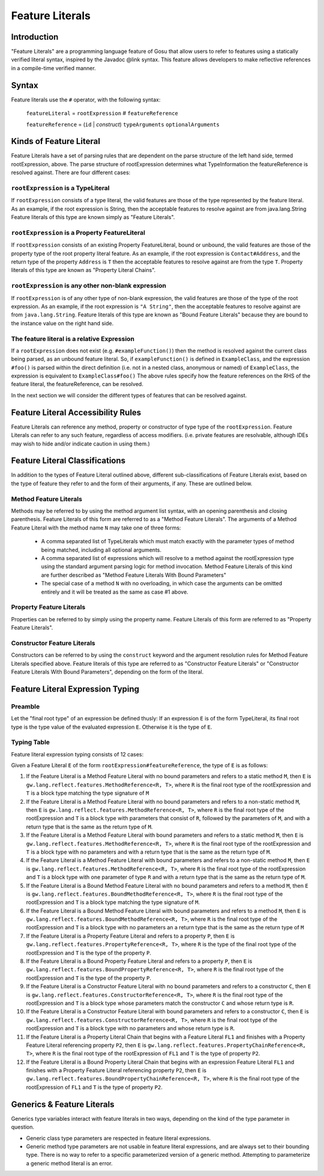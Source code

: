 .. _expressions:

***********
Feature Literals
***********

.. index:: featureLiterals


Introduction
=========================

"Feature Literals" are a programming language feature of Gosu that allow users to refer to
features using a statically verified literal syntax, inspired by the Javadoc @link syntax.
This feature allows developers to make reflective references in a compile-time verified
manner.

Syntax
====================

Feature literals use the ``#`` operator, with the following syntax:

  ``featureLiteral`` = ``rootExpression`` *#* ``featureReference``

  ``featureReference`` = (``id`` | *construct*) ``typeArguments`` ``optionalArguments``

Kinds of Feature Literal
========================

Feature Literals have a set of parsing rules that are dependent on the parse structure of the left hand side,
termed rootExpression, above.  The parse structure of rootExpression determines what TypeInformation the
featureReference is resolved against.  There are four different cases:

``rootExpression`` is a TypeLiteral
-------------------------------

If ``rootExpression`` consists of a type literal, the valid features are those of the type represented by the feature literal.
As an example, if the root expression is String, then the acceptable features to resolve against are from java.lang.String
Feature literals of this type are known simply as "Feature Literals".

``rootExpression`` is a Property FeatureLiteral
-------------------------------

If ``rootExpression`` consists of an existing Property FeatureLiteral, bound or unbound, the valid features are those of the
property type of the root property literal feature. As an example, if the root expression is ``Contact#Address``, and the
return type of the property ``Address`` is ``T`` then the acceptable features to resolve against are from the type ``T``.
Property literals of this type are known as "Property Literal Chains".

``rootExpression`` is any other non-blank expression
-------------------------------

If ``rootExpression`` is of any other type of non-blank expression, the valid features are those of the type of the root
expression.  As an example, if the root expression is ``"A String"``, then the acceptable features to resolve
against are from ``java.lang.String``.  Feature literals of this type are known as "Bound Feature Literals" because they
are bound to the instance value on the right hand side.

The feature literal is a relative Expression
-------------------------------

If a ``rootExpression`` does not exist (e.g. ``#exampleFunction()``) then the method is resolved against the current class
being parsed, as an unbound feature literal.  So, if ``exampleFunction()`` is defined in ``ExampleClass``, and the expression
``#foo()`` is parsed within the direct definition (i.e. not in a nested class, anonymous or named) of ``ExampleClass``,
the expression is equivalent to ``ExampleClass#foo()`` The above rules specify how the feature references on the RHS of
the feature literal, the featureReference, can be resolved.

In the next section we will consider the different types of features that can be resolved against.

Feature Literal Accessibility Rules
========================

Feature Literals can reference any method, property or constructor of type type of the ``rootExpression``.
Feature Literals can refer to any such feature, regardless of access modifiers.  (i.e. private features are resolvable,
although IDEs may wish to hide and/or indicate caution in using them.)

Feature Literal Classifications
========================

In addition to the types of Feature Literal outlined above, different sub-classifications of Feature Literals
exist, based on the type of feature they refer to and the form of their arguments, if any.  These are outlined below.

Method Feature Literals
-----------------------

Methods may be referred to by using the method argument list syntax, with an opening parenthesis and closing parenthesis.
Feature Literals of this form are referred to as a "Method Feature Literals".  The arguments of a Method Feature Literal
with the method name ``N`` may take one of three forms:

  - A comma separated list of TypeLiterals which must match exactly with the parameter types of method being matched,
    including all optional arguments.

  - A comma separated list of expressions which will resolve to a method against the rootExpression type using the
    standard argument parsing logic for method invocation.  Method Feature Literals of this kind are further described
    as "Method Feature Literals With Bound Parameters"

  - The special case of a method ``N`` with no overloading, in which case the arguments can be omitted entirely and it
    will be treated as the same as case #1 above.

Property Feature Literals
-----------------------

Properties can be referred to by simply using the property name.  Feature Literals of this form are referred to as
"Property Feature Literals".

Constructor Feature Literals
-----------------------

Constructors can be referred to by using the ``construct`` keyword and the argument resolution rules for Method Feature
Literals specified above.  Feature literals of this type are referred to as "Constructor Feature Literals" or
"Constructor Feature Literals With Bound Parameters", depending on the form of the literal.

Feature Literal Expression Typing
=================================

Preamble
--------

Let the "final root type" of an expression be defined thusly: If an expression ``E`` is of the form TypeLiteral,
its final root type is the type value of the evaluated expression ``E``.  Otherwise it is the type of ``E``.

Typing Table
--------

Feature literal expression typing consists of 12 cases:

Given a Feature Literal ``E`` of the form ``rootExpression#featureReference``, the type of ``E`` is as follows:

#) If the Feature Literal is a Method Feature Literal with no bound parameters and refers to a static method
   ``M``, then ``E`` is ``gw.lang.reflect.features.MethodReference<R, T>``, where ``R`` is the final root type of
   the rootExpression and ``T`` is a block type matching the type signature of ``M``

#) If the Feature Literal is a Method Feature Literal with no bound parameters and refers to a non-static method ``M``,
   then ``E`` is ``gw.lang.reflect.features.MethodReference<R, T>``, where ``R`` is the final root type of the
   rootExpression and ``T`` is a block type with parameters that consist of ``R``, followed by the parameters of ``M``,
   and with a return type that is the same  as the return type of ``M``.

#) If the Feature Literal is a Method Feature Literal with bound parameters and refers to a static method ``M``,
   then ``E`` is ``gw.lang.reflect.features.MethodReference<R, T>``, where ``R`` is the final root type of the
   rootExpression and ``T`` is a block type with no parameters and with a return type that is the same as the
   return type of ``M``.

#) If the Feature Literal is a Method Feature Literal with bound parameters and refers to a non-static method ``M``,
   then ``E`` is ``gw.lang.reflect.features.MethodReference<R, T>``, where ``R`` is the final root type of the
   rootExpression and ``T`` is a block type with one parameter of type ``R`` and with a return type that is the same as
   the return type of ``M``.

#) If the Feature Literal is a Bound Method Feature Literal with no bound parameters and refers to a method ``M``, then
   ``E`` is ``gw.lang.reflect.features.BoundMethodReference<R, T>``, where ``R`` is the final root type of the
   rootExpression and ``T`` is a block type matching the type signature of ``M``.

#) If the Feature Literal is a Bound Method Feature Literal with bound parameters and refers to a method ``M``, then
   ``E`` is ``gw.lang.reflect.features.BoundMethodReference<R, T>``, where ``R`` is the final root type of the
   rootExpression and ``T`` is a block type with no parameters an a return type that is the same as the return type of
   ``M``

#) If the Feature Literal is a Property Feature Literal and refers to a property ``P``, then ``E`` is
   ``gw.lang.reflect.features.PropertyReference<R, T>``, where ``R`` is the type of the final root type of the
   rootExpression and ``T`` is the type of the property ``P``.

#) If the Feature Literal is a Bound Property Feature Literal and refers to a property ``P``, then ``E`` is
   ``gw.lang.reflect.features.BoundPropertyReference<R, T>``, where ``R`` is the final root type of the rootExpression
   and ``T`` is the type of the property ``P``.

#) If the Feature Literal is a Constructor Feature Literal with no bound parameters and refers to a constructor ``C``,
   then ``E`` is ``gw.lang.reflect.features.ConstructorReference<R, T>``, where ``R`` is the final root type of the
   rootExpression and ``T`` is a block type whose parameters match the constructor ``C`` and whose return type is ``R``.

#) If the Feature Literal is a Constructor Feature Literal with bound parameters and refers to a constructor ``C``,
   then ``E`` is ``gw.lang.reflect.features.ConstructorReference<R, T>``, where ``R`` is the final root type of the
   rootExpression and ``T`` is a block type with no parameters and whose return type is ``R``.

#) If the Feature Literal is a Property Literal Chain that begins with a Feature Literal ``FL1`` and finishes with a
   Property Feature Literal referencing property ``P2``, then ``E`` is
   ``gw.lang.reflect.features.PropertyChainReference<R, T>``, where ``R`` is the final root type of the
   rootExpression of ``FL1`` and ``T`` is the type of property ``P2``.

#) If the Feature Literal is a Bound Property Literal Chain that begins with an expression  Feature Literal ``FL1`` and
   finishes with a Property Feature Literal referencing  property ``P2``, then ``E`` is
   ``gw.lang.reflect.features.BoundPropertyChainReference<R, T>``, where ``R`` is the final root type of the
   rootExpression of ``FL1`` and ``T`` is the type of property ``P2``.

Generics & Feature Literals
===========================

Generics type variables interact with feature literals in two ways, depending on the kind of the type parameter in
question.

- Generic class type parameters are respected in feature literal expressions.

- Generic method type parameters are not usable in feature literal expressions, and are always set to their
  bounding type. There is no way to refer to a specific parameterized version of a generic method.
  Attempting to parameterize a generic method literal is an error.